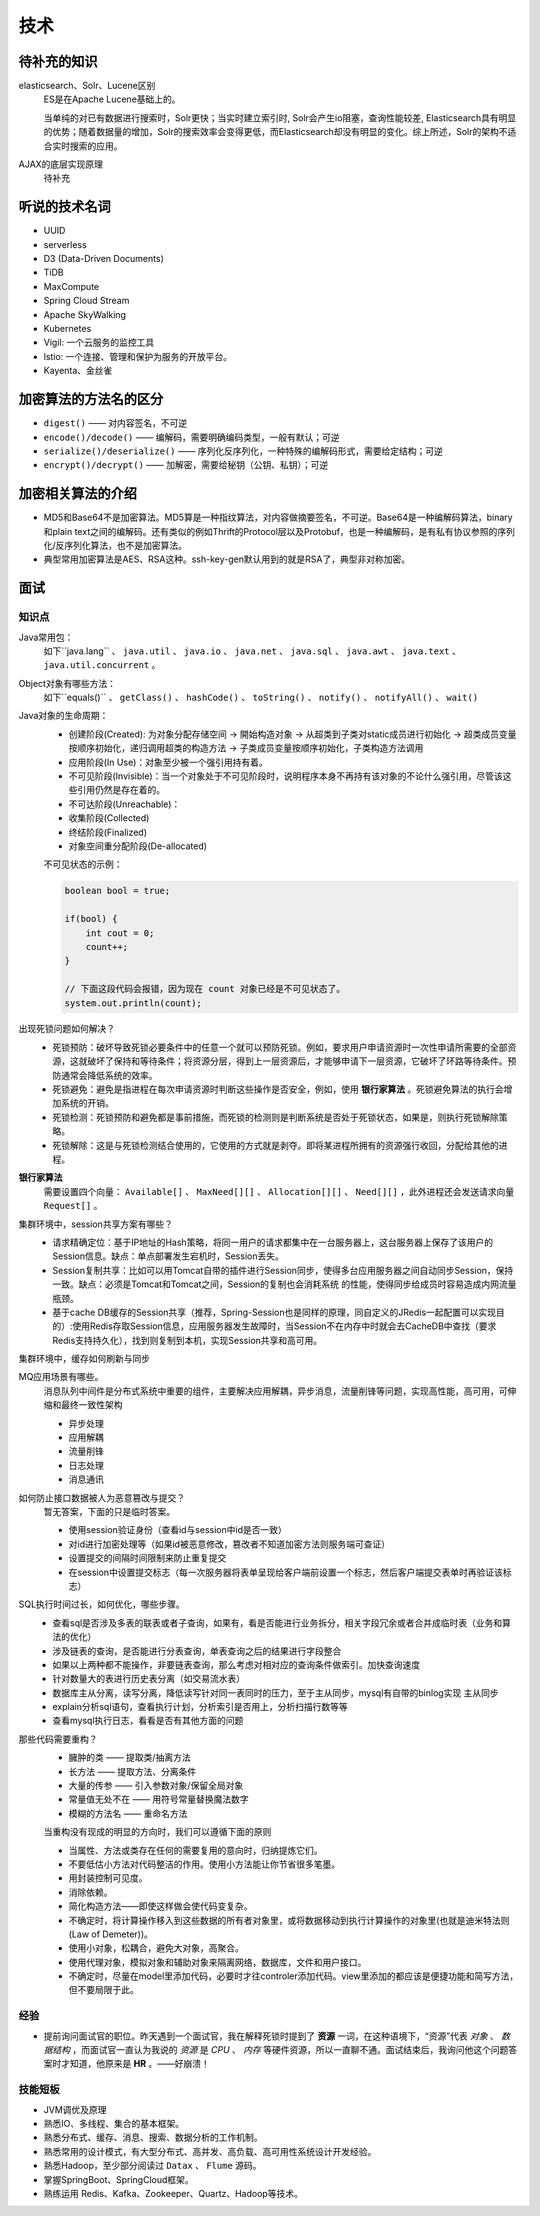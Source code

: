 技术
===========================================
待补充的知识
^^^^^^^^^^^^^^^^^^^^^^^^^^^^^^^^^^^^
elasticsearch、Solr、Lucene区别
  ES是在Apache Lucene基础上的。

  当单纯的对已有数据进行搜索时，Solr更快；当实时建立索引时, Solr会产生io阻塞，查询性能较差, Elasticsearch具有明显的优势；随着数据量的增加，Solr的搜索效率会变得更低，而Elasticsearch却没有明显的变化。综上所述，Solr的架构不适合实时搜索的应用。

AJAX的底层实现原理
  待补充

听说的技术名词
^^^^^^^^^^^^^^^^^^^^^^^^^^^^^^^^^^^^
- UUID
- serverless
- D3 (Data-Driven Documents)
- TiDB
- MaxCompute
- Spring Cloud Stream
- Apache SkyWalking
- Kubernetes
- Vigil: 一个云服务的监控工具
- lstio: 一个连接、管理和保护为服务的开放平台。
- Kayenta、金丝雀

加密算法的方法名的区分
^^^^^^^^^^^^^^^^^^^^^^^^^^^^^^^^^^^^
- ``digest()`` —— 对内容签名，不可逆
- ``encode()/decode()`` —— 编解码，需要明确编码类型，一般有默认；可逆
- ``serialize()/deserialize()`` —— 序列化反序列化，一种特殊的编解码形式，需要给定结构；可逆
- ``encrypt()/decrypt()`` —— 加解密，需要给秘钥（公钥、私钥）；可逆

加密相关算法的介绍
^^^^^^^^^^^^^^^^^^^^^^^^^^^^^^^^^^^^
-   MD5和Base64不是加密算法。MD5算是一种指纹算法，对内容做摘要签名，不可逆。Base64是一种编解码算法，binary和plain text之间的编解码。还有类似的例如Thrift的Protocol层以及Protobuf，也是一种编解码，是有私有协议参照的序列化/反序列化算法，也不是加密算法。
-   典型常用加密算法是AES、RSA这种。ssh-key-gen默认用到的就是RSA了，典型非对称加密。

面试
^^^^^^^^^^^^^^^^^^^^^^^^^^^^^^^^^^^^

知识点
######################
Java常用包：
  如下``java.lang`` 、 ``java.util`` 、 ``java.io`` 、 ``java.net`` 、 ``java.sql`` 、 ``java.awt`` 、 ``java.text`` 、 ``java.util.concurrent`` 。

Object对象有哪些方法：
  如下``equals()`` 、 ``getClass()`` 、 ``hashCode()`` 、 ``toString()`` 、 ``notify()`` 、 ``notifyAll()`` 、 ``wait()``

Java对象的生命周期：
  - 创建阶段(Created): 为对象分配存储空间 -> 開始构造对象 -> 从超类到子类对static成员进行初始化 -> 超类成员变量按顺序初始化，递归调用超类的构造方法 -> 子类成员变量按顺序初始化，子类构造方法调用
  - 应用阶段(In Use)：对象至少被一个强引用持有着。
  - 不可见阶段(Invisible)：当一个对象处于不可见阶段时，说明程序本身不再持有该对象的不论什么强引用，尽管该这些引用仍然是存在着的。
  - 不可达阶段(Unreachable)：
  - 收集阶段(Collected)
  - 终结阶段(Finalized)
  - 对象空间重分配阶段(De-allocated)

  不可见状态的示例：

  .. code-block:: java

    boolean bool = true;

    if(bool) {
        int cout = 0;
        count++;
    }

    // 下面这段代码会报错，因为现在 count 对象已经是不可见状态了。
    system.out.println(count);

出现死锁问题如何解决？
  - 死锁预防：破坏导致死锁必要条件中的任意一个就可以预防死锁。例如，要求用户申请资源时一次性申请所需要的全部资源，这就破坏了保持和等待条件；将资源分层，得到上一层资源后，才能够申请下一层资源，它破坏了环路等待条件。预防通常会降低系统的效率。
  - 死锁避免：避免是指进程在每次申请资源时判断这些操作是否安全，例如，使用 **银行家算法** 。死锁避免算法的执行会增加系统的开销。
  - 死锁检测：死锁预防和避免都是事前措施，而死锁的检测则是判断系统是否处于死锁状态，如果是，则执行死锁解除策略。
  - 死锁解除：这是与死锁检测结合使用的，它使用的方式就是剥夺。即将某进程所拥有的资源强行收回，分配给其他的进程。

**银行家算法**
  需要设置四个向量： ``Available[]`` 、 ``MaxNeed[][]`` 、 ``Allocation[][]`` 、 ``Need[][]`` ，此外进程还会发送请求向量 ``Request[]`` 。

集群环境中，session共享方案有哪些？
  - 请求精确定位：基于IP地址的Hash策略，将同一用户的请求都集中在一台服务器上，这台服务器上保存了该用户的Session信息。缺点：单点部署发生宕机时，Session丢失。
  - Session复制共享：比如可以用Tomcat自带的插件进行Session同步，使得多台应用服务器之间自动同步Session，保持一致。缺点：必须是Tomcat和Tomcat之间，Session的复制也会消耗系统 的性能，使得同步给成员时容易造成内网流量瓶颈。
  - 基于cache DB缓存的Session共享（推荐，Spring-Session也是同样的原理，同自定义的JRedis一起配置可以实现目的）:使用Redis存取Session信息，应用服务器发生故障时，当Session不在内存中时就会去CacheDB中查找（要求Redis支持持久化），找到则复制到本机，实现Session共享和高可用。

集群环境中，缓存如何刷新与同步

MQ应用场景有哪些。
  消息队列中间件是分布式系统中重要的组件，主要解决应用解耦，异步消息，流量削锋等问题，实现高性能，高可用，可伸缩和最终一致性架构

  - 异步处理
  - 应用解耦
  - 流量削锋
  - 日志处理
  - 消息通讯

如何防止接口数据被人为恶意篡改与提交？
  暂无答案，下面的只是临时答案。

  - 使用session验证身份（查看id与session中id是否一致）
  - 对id进行加密处理等（如果id被恶意修改，篡改者不知道加密方法则服务端可查证）
  - 设置提交的间隔时间限制来防止重复提交
  - 在session中设置提交标志（每一次服务器将表单呈现给客户端前设置一个标志，然后客户端提交表单时再验证该标志）

SQL执行时间过长，如何优化，哪些步骤。
  - 查看sql是否涉及多表的联表或者子查询，如果有，看是否能进行业务拆分，相关字段冗余或者合并成临时表（业务和算法的优化）
  - 涉及链表的查询，是否能进行分表查询，单表查询之后的结果进行字段整合
  - 如果以上两种都不能操作，非要链表查询，那么考虑对相对应的查询条件做索引。加快查询速度
  - 针对数量大的表进行历史表分离（如交易流水表）
  - 数据库主从分离，读写分离，降低读写针对同一表同时的压力，至于主从同步，mysql有自带的binlog实现 主从同步
  - explain分析sql语句，查看执行计划，分析索引是否用上，分析扫描行数等等
  - 查看mysql执行日志，看看是否有其他方面的问题

那些代码需要重构？
  - 臃肿的类 —— 提取类/抽离方法
  - 长方法 —— 提取方法、分离条件
  - 大量的传参 —— 引入参数对象/保留全局对象
  - 常量值无处不在 —— 用符号常量替换魔法数字
  - 模糊的方法名 —— 重命名方法

  当重构没有现成的明显的方向时，我们可以遵循下面的原则

  - 当属性、方法或类存在任何的需要复用的意向时，归纳提炼它们。
  - 不要低估小方法对代码整洁的作用。使用小方法能让你节省很多笔墨。
  - 用封装控制可见度。
  - 消除依赖。
  - 简化构造方法——即使这样做会使代码变复杂。
  - 不确定时，将计算操作移入到这些数据的所有者对象里，或将数据移动到执行计算操作的对象里(也就是迪米特法则(Law of Demeter))。
  - 使用小对象，松耦合，避免大对象，高聚合。
  - 使用代理对象，模拟对象和辅助对象来隔离网络，数据库，文件和用户接口。
  - 不确定时，尽量在model里添加代码，必要时才往controler添加代码。view里添加的都应该是便捷功能和简写方法，但不要局限于此。

经验
#######################
- 提前询问面试官的职位。昨天遇到一个面试官，我在解释死锁时提到了 **资源** 一词，在这种语境下，“资源”代表 *对象* 、 *数据结构* ，而面试官一直认为我说的 *资源* 是 *CPU* 、 *内存* 等硬件资源，所以一直聊不通。面试结束后，我询问他这个问题答案时才知道，他原来是 **HR** 。——好崩溃！

技能短板
#######################
- JVM调优及原理
- 熟悉IO、多线程、集合的基本框架。
- 熟悉分布式、缓存、消息、搜索、数据分析的工作机制。
- 熟悉常用的设计模式，有大型分布式、高并发、高负载、高可用性系统设计开发经验。
- 熟悉Hadoop，至少部分阅读过 ``Datax`` 、 ``Flume`` 源码。
- 掌握SpringBoot、SpringCloud框架。
- 熟练运用 Redis、Kafka、Zookeeper、Quartz、Hadoop等技术。
